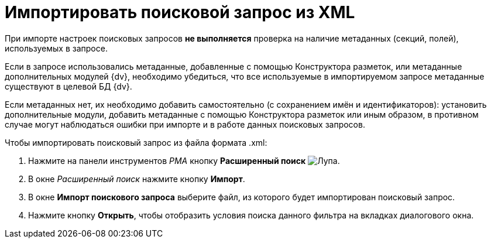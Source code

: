 = Импортировать поисковой запрос из XML

При импорте настроек поисковых запросов *не выполняется* проверка на наличие метаданных (секций, полей), используемых в запросе.

Если в запросе использовались метаданные, добавленные с помощью Конструктора разметок, или метаданные дополнительных модулей {dv}, необходимо убедиться, что все используемые в импортируемом запросе метаданные существуют в целевой БД {dv}.

Если метаданных нет, их необходимо добавить самостоятельно (с сохранением имён и идентификаторов): установить дополнительные модули, добавить метаданные с помощью Конструктора разметок или иным образом, в противном случае могут наблюдаться ошибки при импорте и в работе данных поисковых запросов.

.Чтобы импортировать поисковый запрос из файла формата .xml:
. Нажмите на панели инструментов _РМА_ кнопку *Расширенный поиск* image:buttons/Search_Advanced.png[Лупа].
. В окне _Расширенный поиск_ нажмите кнопку *Импорт*.
. В окне *Импорт поискового запроса* выберите файл, из которого будет импортирован поисковый запрос.
. Нажмите кнопку *Открыть*, чтобы отобразить условия поиска данного фильтра на вкладках диалогового окна.

